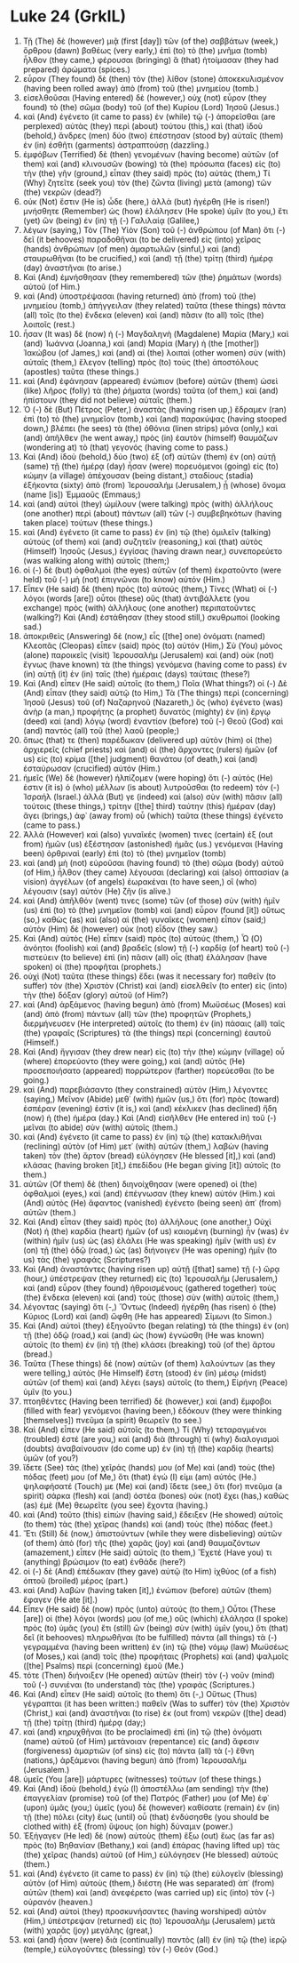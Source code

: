 * Luke 24 (GrkIL)
:PROPERTIES:
:ID: GrkIL/42-LUK24
:END:

1. Τῇ (The) δὲ (however) μιᾷ (first [day]) τῶν (of the) σαββάτων (week,) ὄρθρου (dawn) βαθέως (very early,) ἐπὶ (to) τὸ (the) μνῆμα (tomb) ἦλθον (they came,) φέρουσαι (bringing) ἃ (that) ἡτοίμασαν (they had prepared) ἀρώματα (spices.)
2. εὗρον (They found) δὲ (then) τὸν (the) λίθον (stone) ἀποκεκυλισμένον (having been rolled away) ἀπὸ (from) τοῦ (the) μνημείου (tomb.)
3. εἰσελθοῦσαι (Having entered) δὲ (however,) οὐχ (not) εὗρον (they found) τὸ (the) σῶμα (body) τοῦ (of the) Κυρίου (Lord) Ἰησοῦ (Jesus.)
4. καὶ (And) ἐγένετο (it came to pass) ἐν (while) τῷ (-) ἀπορεῖσθαι (are perplexed) αὐτὰς (they) περὶ (about) τούτου (this,) καὶ (that) ἰδοὺ (behold,) ἄνδρες (men) δύο (two) ἐπέστησαν (stood by) αὐταῖς (them) ἐν (in) ἐσθῆτι (garments) ἀστραπτούσῃ (dazzling.)
5. ἐμφόβων (Terrified) δὲ (then) γενομένων (having become) αὐτῶν (of them) καὶ (and) κλινουσῶν (bowing) τὰ (the) πρόσωπα (faces) εἰς (to) τὴν (the) γῆν (ground,) εἶπαν (they said) πρὸς (to) αὐτάς (them,) Τί (Why) ζητεῖτε (seek you) τὸν (the) ζῶντα (living) μετὰ (among) τῶν (the) νεκρῶν (dead?)
6. οὐκ (Not) ἔστιν (He is) ὧδε (here,) ἀλλὰ (but) ἠγέρθη (He is risen!) μνήσθητε (Remember) ὡς (how) ἐλάλησεν (He spoke) ὑμῖν (to you,) ἔτι (yet) ὢν (being) ἐν (in) τῇ (-) Γαλιλαίᾳ (Galilee,)
7. λέγων (saying,) Τὸν (The) Υἱὸν (Son) τοῦ (-) ἀνθρώπου (of Man) ὅτι (-) δεῖ (it behooves) παραδοθῆναι (to be delivered) εἰς (into) χεῖρας (hands) ἀνθρώπων (of men) ἁμαρτωλῶν (sinful,) καὶ (and) σταυρωθῆναι (to be crucified,) καὶ (and) τῇ (the) τρίτῃ (third) ἡμέρᾳ (day) ἀναστῆναι (to arise.)
8. Καὶ (And) ἐμνήσθησαν (they remembered) τῶν (the) ῥημάτων (words) αὐτοῦ (of Him.)
9. καὶ (And) ὑποστρέψασαι (having returned) ἀπὸ (from) τοῦ (the) μνημείου (tomb,) ἀπήγγειλαν (they related) ταῦτα (these things) πάντα (all) τοῖς (to the) ἕνδεκα (eleven) καὶ (and) πᾶσιν (to all) τοῖς (the) λοιποῖς (rest.)
10. ἦσαν (It was) δὲ (now) ἡ (-) Μαγδαληνὴ (Magdalene) Μαρία (Mary,) καὶ (and) Ἰωάννα (Joanna,) καὶ (and) Μαρία (Mary) ἡ (the [mother]) Ἰακώβου (of James,) καὶ (and) αἱ (the) λοιπαὶ (other women) σὺν (with) αὐταῖς (them,) ἔλεγον (telling) πρὸς (to) τοὺς (the) ἀποστόλους (apostles) ταῦτα (these things.)
11. καὶ (And) ἐφάνησαν (appeared) ἐνώπιον (before) αὐτῶν (them) ὡσεὶ (like) λῆρος (folly) τὰ (the) ῥήματα (words) ταῦτα (of them,) καὶ (and) ἠπίστουν (they did not believe) αὐταῖς (them.)
12. Ὁ (-) δὲ (But) Πέτρος (Peter,) ἀναστὰς (having risen up,) ἔδραμεν (ran) ἐπὶ (to) τὸ (the) μνημεῖον (tomb,) καὶ (and) παρακύψας (having stooped down,) βλέπει (he sees) τὰ (the) ὀθόνια (linen strips) μόνα (only,) καὶ (and) ἀπῆλθεν (he went away,) πρὸς (in) ἑαυτὸν (himself) θαυμάζων (wondering at) τὸ (that) γεγονός (having come to pass.)
13. Καὶ (And) ἰδοὺ (behold,) δύο (two) ἐξ (of) αὐτῶν (them) ἐν (on) αὐτῇ (same) τῇ (the) ἡμέρᾳ (day) ἦσαν (were) πορευόμενοι (going) εἰς (to) κώμην (a village) ἀπέχουσαν (being distant,) σταδίους (stadia) ἑξήκοντα (sixty) ἀπὸ (from) Ἰερουσαλήμ (Jerusalem,) ᾗ (whose) ὄνομα (name [is]) Ἐμμαοῦς (Emmaus;)
14. καὶ (and) αὐτοὶ (they) ὡμίλουν (were talking) πρὸς (with) ἀλλήλους (one another) περὶ (about) πάντων (all) τῶν (-) συμβεβηκότων (having taken place) τούτων (these things.)
15. καὶ (And) ἐγένετο (it came to pass) ἐν (in) τῷ (the) ὁμιλεῖν (talking) αὐτοὺς (of them) καὶ (and) συζητεῖν (reasoning,) καὶ (that) αὐτὸς (Himself) Ἰησοῦς (Jesus,) ἐγγίσας (having drawn near,) συνεπορεύετο (was walking along with) αὐτοῖς (them;)
16. οἱ (-) δὲ (but) ὀφθαλμοὶ (the eyes) αὐτῶν (of them) ἐκρατοῦντο (were held) τοῦ (-) μὴ (not) ἐπιγνῶναι (to know) αὐτόν (Him.)
17. Εἶπεν (He said) δὲ (then) πρὸς (to) αὐτούς (them,) Τίνες (What) οἱ (-) λόγοι (words [are]) οὗτοι (these) οὓς (that) ἀντιβάλλετε (you exchange) πρὸς (with) ἀλλήλους (one another) περιπατοῦντες (walking?) Καὶ (And) ἐστάθησαν (they stood still,) σκυθρωποί (looking sad.)
18. ἀποκριθεὶς (Answering) δὲ (now,) εἷς ([the] one) ὀνόματι (named) Κλεοπᾶς (Cleopas) εἶπεν (said) πρὸς (to) αὐτόν (Him,) Σὺ (You) μόνος (alone) παροικεῖς (visit) Ἰερουσαλὴμ (Jerusalem) καὶ (and) οὐκ (not) ἔγνως (have known) τὰ (the things) γενόμενα (having come to pass) ἐν (in) αὐτῇ (it) ἐν (in) ταῖς (the) ἡμέραις (days) ταύταις (these?)
19. Καὶ (And) εἶπεν (He said) αὐτοῖς (to them,) Ποῖα (What things?) οἱ (-) Δὲ (And) εἶπαν (they said) αὐτῷ (to Him,) Τὰ (The things) περὶ (concerning) Ἰησοῦ (Jesus) τοῦ (of) Ναζαρηνοῦ (Nazareth,) ὃς (who) ἐγένετο (was) ἀνὴρ (a man,) προφήτης (a prophet) δυνατὸς (mighty) ἐν (in) ἔργῳ (deed) καὶ (and) λόγῳ (word) ἐναντίον (before) τοῦ (-) Θεοῦ (God) καὶ (and) παντὸς (all) τοῦ (the) λαοῦ (people;)
20. ὅπως (that) τε (then) παρέδωκαν (delivered up) αὐτὸν (him) οἱ (the) ἀρχιερεῖς (chief priests) καὶ (and) οἱ (the) ἄρχοντες (rulers) ἡμῶν (of us) εἰς (to) κρίμα ([the] judgment) θανάτου (of death,) καὶ (and) ἐσταύρωσαν (crucified) αὐτόν (Him.)
21. ἡμεῖς (We) δὲ (however) ἠλπίζομεν (were hoping) ὅτι (-) αὐτός (He) ἐστιν (it is) ὁ (who) μέλλων (is about) λυτροῦσθαι (to redeem) τὸν (-) Ἰσραήλ (Israel.) ἀλλά (But) γε (indeed) καὶ (also) σὺν (with) πᾶσιν (all) τούτοις (these things,) τρίτην ([the] third) ταύτην (this) ἡμέραν (day) ἄγει (brings,) ἀφ᾽ (away from) οὗ (which) ταῦτα (these things) ἐγένετο (came to pass.)
22. Ἀλλὰ (However) καὶ (also) γυναῖκές (women) τινες (certain) ἐξ (out from) ἡμῶν (us) ἐξέστησαν (astonished) ἡμᾶς (us.) γενόμεναι (Having been) ὀρθριναὶ (early) ἐπὶ (to) τὸ (the) μνημεῖον (tomb)
23. καὶ (and) μὴ (not) εὑροῦσαι (having found) τὸ (the) σῶμα (body) αὐτοῦ (of Him,) ἦλθον (they came) λέγουσαι (declaring) καὶ (also) ὀπτασίαν (a vision) ἀγγέλων (of angels) ἑωρακέναι (to have seen,) οἳ (who) λέγουσιν (say) αὐτὸν (He) ζῆν (is alive.)
24. καὶ (And) ἀπῆλθόν (went) τινες (some) τῶν (of those) σὺν (with) ἡμῖν (us) ἐπὶ (to) τὸ (the) μνημεῖον (tomb) καὶ (and) εὗρον (found [it]) οὕτως (so,) καθὼς (as) καὶ (also) αἱ (the) γυναῖκες (women) εἶπον (said;) αὐτὸν (Him) δὲ (however) οὐκ (not) εἶδον (they saw.)
25. Καὶ (And) αὐτὸς (He) εἶπεν (said) πρὸς (to) αὐτούς (them,) Ὦ (O) ἀνόητοι (foolish) καὶ (and) βραδεῖς (slow) τῇ (-) καρδίᾳ (of heart) τοῦ (-) πιστεύειν (to believe) ἐπὶ (in) πᾶσιν (all) οἷς (that) ἐλάλησαν (have spoken) οἱ (the) προφῆται (prophets.)
26. οὐχὶ (Not) ταῦτα (these things) ἔδει (was it necessary for) παθεῖν (to suffer) τὸν (the) Χριστὸν (Christ) καὶ (and) εἰσελθεῖν (to enter) εἰς (into) τὴν (the) δόξαν (glory) αὐτοῦ (of Him?)
27. καὶ (And) ἀρξάμενος (having begun) ἀπὸ (from) Μωϋσέως (Moses) καὶ (and) ἀπὸ (from) πάντων (all) τῶν (the) προφητῶν (Prophets,) διερμήνευσεν (He interpreted) αὐτοῖς (to them) ἐν (in) πάσαις (all) ταῖς (the) γραφαῖς (Scriptures) τὰ (the things) περὶ (concerning) ἑαυτοῦ (Himself.)
28. Καὶ (And) ἤγγισαν (they drew near) εἰς (to) τὴν (the) κώμην (village) οὗ (where) ἐπορεύοντο (they were going,) καὶ (and) αὐτὸς (He) προσεποιήσατο (appeared) πορρώτερον (farther) πορεύεσθαι (to be going.)
29. καὶ (And) παρεβιάσαντο (they constrained) αὐτὸν (Him,) λέγοντες (saying,) Μεῖνον (Abide) μεθ᾽ (with) ἡμῶν (us,) ὅτι (for) πρὸς (toward) ἑσπέραν (evening) ἐστὶν (it is,) καὶ (and) κέκλικεν (has declined) ἤδη (now) ἡ (the) ἡμέρα (day.) Καὶ (And) εἰσῆλθεν (He entered in) τοῦ (-) μεῖναι (to abide) σὺν (with) αὐτοῖς (them.)
30. καὶ (And) ἐγένετο (it came to pass) ἐν (in) τῷ (the) κατακλιθῆναι (reclining) αὐτὸν (of Him) μετ᾽ (with) αὐτῶν (them,) λαβὼν (having taken) τὸν (the) ἄρτον (bread) εὐλόγησεν (He blessed [it],) καὶ (and) κλάσας (having broken [it],) ἐπεδίδου (He began giving [it]) αὐτοῖς (to them.)
31. αὐτῶν (Of them) δὲ (then) διηνοίχθησαν (were opened) οἱ (the) ὀφθαλμοὶ (eyes,) καὶ (and) ἐπέγνωσαν (they knew) αὐτόν (Him.) καὶ (And) αὐτὸς (He) ἄφαντος (vanished) ἐγένετο (being seen) ἀπ᾽ (from) αὐτῶν (them.)
32. Καὶ (And) εἶπαν (they said) πρὸς (to) ἀλλήλους (one another,) Οὐχὶ (Not) ἡ (the) καρδία (heart) ἡμῶν (of us) καιομένη (burning) ἦν (was) ἐν (within) ἡμῖν (us) ὡς (as) ἐλάλει (He was speaking) ἡμῖν (with us) ἐν (on) τῇ (the) ὁδῷ (road,) ὡς (as) διήνοιγεν (He was opening) ἡμῖν (to us) τὰς (the) γραφάς (Scriptures?)
33. Καὶ (And) ἀναστάντες (having risen up) αὐτῇ ([that] same) τῇ (-) ὥρᾳ (hour,) ὑπέστρεψαν (they returned) εἰς (to) Ἰερουσαλήμ (Jerusalem,) καὶ (and) εὗρον (they found) ἠθροισμένους (gathered together) τοὺς (the) ἕνδεκα (eleven) καὶ (and) τοὺς (those) σὺν (with) αὐτοῖς (them,)
34. λέγοντας (saying) ὅτι (-,) Ὄντως (Indeed) ἠγέρθη (has risen) ὁ (the) Κύριος (Lord) καὶ (and) ὤφθη (He has appeared) Σίμωνι (to Simon.)
35. Καὶ (And) αὐτοὶ (they) ἐξηγοῦντο (began relating) τὰ (the things) ἐν (on) τῇ (the) ὁδῷ (road,) καὶ (and) ὡς (how) ἐγνώσθη (He was known) αὐτοῖς (to them) ἐν (in) τῇ (the) κλάσει (breaking) τοῦ (of the) ἄρτου (bread.)
36. Ταῦτα (These things) δὲ (now) αὐτῶν (of them) λαλούντων (as they were telling,) αὐτὸς (He Himself) ἔστη (stood) ἐν (in) μέσῳ (midst) αὐτῶν (of them) καὶ (and) λέγει (says) αὐτοῖς (to them,) Εἰρήνη (Peace) ὑμῖν (to you.)
37. πτοηθέντες (Having been terrified) δὲ (however,) καὶ (and) ἔμφοβοι (filled with fear) γενόμενοι (having been,) ἐδόκουν (they were thinking [themselves]) πνεῦμα (a spirit) θεωρεῖν (to see.)
38. Καὶ (And) εἶπεν (He said) αὐτοῖς (to them,) Τί (Why) τεταραγμένοι (troubled) ἐστέ (are you,) καὶ (and) διὰ (through) τί (why) διαλογισμοὶ (doubts) ἀναβαίνουσιν (do come up) ἐν (in) τῇ (the) καρδίᾳ (hearts) ὑμῶν (of you?)
39. ἴδετε (See) τὰς (the) χεῖράς (hands) μου (of Me) καὶ (and) τοὺς (the) πόδας (feet) μου (of Me,) ὅτι (that) ἐγώ (I) εἰμι (am) αὐτός (He.) ψηλαφήσατέ (Touch) με (Me) καὶ (and) ἴδετε (see,) ὅτι (for) πνεῦμα (a spirit) σάρκα (flesh) καὶ (and) ὀστέα (bones) οὐκ (not) ἔχει (has,) καθὼς (as) ἐμὲ (Me) θεωρεῖτε (you see) ἔχοντα (having.)
40. καὶ (And) τοῦτο (this) εἰπὼν (having said,) ἔδειξεν (He showed) αὐτοῖς (to them) τὰς (the) χεῖρας (hands) καὶ (and) τοὺς (the) πόδας (feet.)
41. Ἔτι (Still) δὲ (now,) ἀπιστούντων (while they were disbelieving) αὐτῶν (of them) ἀπὸ (for) τῆς (the) χαρᾶς (joy) καὶ (and) θαυμαζόντων (amazement,) εἶπεν (He said) αὐτοῖς (to them,) Ἔχετέ (Have you) τι (anything) βρώσιμον (to eat) ἐνθάδε (here?)
42. οἱ (-) δὲ (And) ἐπέδωκαν (they gave) αὐτῷ (to Him) ἰχθύος (of a fish) ὀπτοῦ (broiled) μέρος (part.)
43. καὶ (And) λαβὼν (having taken [it],) ἐνώπιον (before) αὐτῶν (them) ἔφαγεν (He ate [it].)
44. Εἶπεν (He said) δὲ (now) πρὸς (unto) αὐτούς (to them,) Οὗτοι (These [are]) οἱ (the) λόγοι (words) μου (of me,) οὓς (which) ἐλάλησα (I spoke) πρὸς (to) ὑμᾶς (you) ἔτι (still) ὢν (being) σὺν (with) ὑμῖν (you,) ὅτι (that) δεῖ (it behooves) πληρωθῆναι (to be fulfilled) πάντα (all things) τὰ (-) γεγραμμένα (having been written) ἐν (in) τῷ (the) νόμῳ (law) Μωϋσέως (of Moses,) καὶ (and) τοῖς (the) προφήταις (Prophets) καὶ (and) ψαλμοῖς ([the] Psalms) περὶ (concerning) ἐμοῦ (Me.)
45. τότε (Then) διήνοιξεν (He opened) αὐτῶν (their) τὸν (-) νοῦν (mind) τοῦ (-) συνιέναι (to understand) τὰς (the) γραφάς (Scriptures.)
46. Καὶ (And) εἶπεν (He said) αὐτοῖς (to them) ὅτι (-,) Οὕτως (Thus) γέγραπται (it has been written:) παθεῖν (Was to suffer) τὸν (the) Χριστὸν (Christ,) καὶ (and) ἀναστῆναι (to rise) ἐκ (out from) νεκρῶν ([the] dead) τῇ (the) τρίτῃ (third) ἡμέρᾳ (day;)
47. καὶ (and) κηρυχθῆναι (to be proclaimed) ἐπὶ (in) τῷ (the) ὀνόματι (name) αὐτοῦ (of Him) μετάνοιαν (repentance) εἰς (and) ἄφεσιν (forgiveness) ἁμαρτιῶν (of sins) εἰς (to) πάντα (all) τὰ (-) ἔθνη (nations,) ἀρξάμενοι (having begun) ἀπὸ (from) Ἰερουσαλήμ (Jerusalem.)
48. ὑμεῖς (You [are]) μάρτυρες (witnesses) τούτων (of these things.)
49. Καὶ (And) ἰδοὺ (behold,) ἐγὼ (I) ἀποστέλλω (am sending) τὴν (the) ἐπαγγελίαν (promise) τοῦ (of the) Πατρός (Father) μου (of Me) ἐφ᾽ (upon) ὑμᾶς (you;) ὑμεῖς (you) δὲ (however) καθίσατε (remain) ἐν (in) τῇ (the) πόλει (city) ἕως (until) οὗ (that) ἐνδύσησθε (you should be clothed with) ἐξ (from) ὕψους (on high) δύναμιν (power.)
50. Ἐξήγαγεν (He led) δὲ (now) αὐτοὺς (them) ἔξω (out) ἕως (as far as) πρὸς (to) Βηθανίαν (Bethany,) καὶ (and) ἐπάρας (having lifted up) τὰς (the) χεῖρας (hands) αὐτοῦ (of Him,) εὐλόγησεν (He blessed) αὐτούς (them.)
51. καὶ (And) ἐγένετο (it came to pass) ἐν (in) τῷ (the) εὐλογεῖν (blessing) αὐτὸν (of Him) αὐτοὺς (them,) διέστη (He was separated) ἀπ᾽ (from) αὐτῶν (them) καὶ (and) ἀνεφέρετο (was carried up) εἰς (into) τὸν (-) οὐρανόν (heaven.)
52. καὶ (And) αὐτοὶ (they) προσκυνήσαντες (having worshiped) αὐτὸν (Him,) ὑπέστρεψαν (returned) εἰς (to) Ἰερουσαλὴμ (Jerusalem) μετὰ (with) χαρᾶς (joy) μεγάλης (great,)
53. καὶ (and) ἦσαν (were) διὰ (continually) παντὸς (all) ἐν (in) τῷ (the) ἱερῷ (temple,) εὐλογοῦντες (blessing) τὸν (-) Θεόν (God.)
